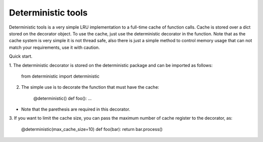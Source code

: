 =====       
Deterministic tools
=====

Deterministic tools is a very simple LRU implementation to a full-time cache
of function calls. Cache is stored over a dict stored on the decorator object. 
To use the cache, just use the deterministic decorator in the function. Note 
that as the cache system is very simple it is not thread safe, also there is
just a simple method to control memory usage that can not match your 
requirements, use it with caution.

Quick start. 

1. The deterministic decorator is stored on the deterministic package and can be
imported as follows:

    from deterministic import deterministic

2. The simple use is to decorate the function that must have the cache:

    @deterministic() def foo(): ...
    
* Note that the parethesis are required in this decorator.
    

3. If you want to limit the cache size, you can pass the maximum number of cache
register to the decorator, as:
    
    @deterministic(max_cache_size=10) def foo(bar): return bar.process()
